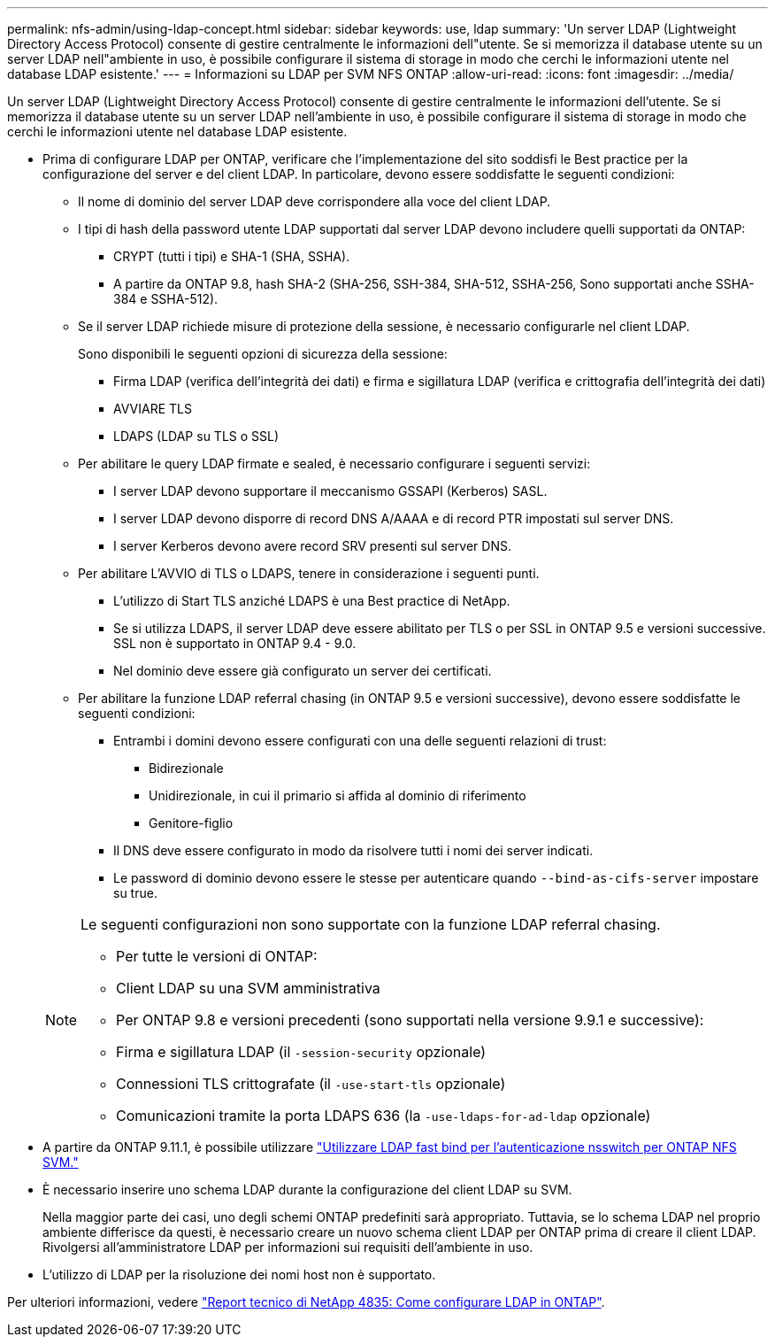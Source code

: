 ---
permalink: nfs-admin/using-ldap-concept.html 
sidebar: sidebar 
keywords: use, ldap 
summary: 'Un server LDAP (Lightweight Directory Access Protocol) consente di gestire centralmente le informazioni dell"utente. Se si memorizza il database utente su un server LDAP nell"ambiente in uso, è possibile configurare il sistema di storage in modo che cerchi le informazioni utente nel database LDAP esistente.' 
---
= Informazioni su LDAP per SVM NFS ONTAP
:allow-uri-read: 
:icons: font
:imagesdir: ../media/


[role="lead"]
Un server LDAP (Lightweight Directory Access Protocol) consente di gestire centralmente le informazioni dell'utente. Se si memorizza il database utente su un server LDAP nell'ambiente in uso, è possibile configurare il sistema di storage in modo che cerchi le informazioni utente nel database LDAP esistente.

* Prima di configurare LDAP per ONTAP, verificare che l'implementazione del sito soddisfi le Best practice per la configurazione del server e del client LDAP. In particolare, devono essere soddisfatte le seguenti condizioni:
+
** Il nome di dominio del server LDAP deve corrispondere alla voce del client LDAP.
** I tipi di hash della password utente LDAP supportati dal server LDAP devono includere quelli supportati da ONTAP:
+
*** CRYPT (tutti i tipi) e SHA-1 (SHA, SSHA).
*** A partire da ONTAP 9.8, hash SHA-2 (SHA-256, SSH-384, SHA-512, SSHA-256, Sono supportati anche SSHA-384 e SSHA-512).


** Se il server LDAP richiede misure di protezione della sessione, è necessario configurarle nel client LDAP.
+
Sono disponibili le seguenti opzioni di sicurezza della sessione:

+
*** Firma LDAP (verifica dell'integrità dei dati) e firma e sigillatura LDAP (verifica e crittografia dell'integrità dei dati)
*** AVVIARE TLS
*** LDAPS (LDAP su TLS o SSL)


** Per abilitare le query LDAP firmate e sealed, è necessario configurare i seguenti servizi:
+
*** I server LDAP devono supportare il meccanismo GSSAPI (Kerberos) SASL.
*** I server LDAP devono disporre di record DNS A/AAAA e di record PTR impostati sul server DNS.
*** I server Kerberos devono avere record SRV presenti sul server DNS.


** Per abilitare L'AVVIO di TLS o LDAPS, tenere in considerazione i seguenti punti.
+
*** L'utilizzo di Start TLS anziché LDAPS è una Best practice di NetApp.
*** Se si utilizza LDAPS, il server LDAP deve essere abilitato per TLS o per SSL in ONTAP 9.5 e versioni successive.  SSL non è supportato in ONTAP 9.4 - 9.0.
*** Nel dominio deve essere già configurato un server dei certificati.


** Per abilitare la funzione LDAP referral chasing (in ONTAP 9.5 e versioni successive), devono essere soddisfatte le seguenti condizioni:
+
*** Entrambi i domini devono essere configurati con una delle seguenti relazioni di trust:
+
**** Bidirezionale
**** Unidirezionale, in cui il primario si affida al dominio di riferimento
**** Genitore-figlio


*** Il DNS deve essere configurato in modo da risolvere tutti i nomi dei server indicati.
*** Le password di dominio devono essere le stesse per autenticare quando `--bind-as-cifs-server` impostare su true.




+
[NOTE]
====
Le seguenti configurazioni non sono supportate con la funzione LDAP referral chasing.

** Per tutte le versioni di ONTAP:
** Client LDAP su una SVM amministrativa
** Per ONTAP 9.8 e versioni precedenti (sono supportati nella versione 9.9.1 e successive):
** Firma e sigillatura LDAP (il `-session-security` opzionale)
** Connessioni TLS crittografate (il `-use-start-tls` opzionale)
** Comunicazioni tramite la porta LDAPS 636 (la `-use-ldaps-for-ad-ldap` opzionale)


====
* A partire da ONTAP 9.11.1, è possibile utilizzare link:ldap-fast-bind-nsswitch-authentication-task.html["Utilizzare LDAP fast bind per l'autenticazione nsswitch per ONTAP NFS SVM."]
* È necessario inserire uno schema LDAP durante la configurazione del client LDAP su SVM.
+
Nella maggior parte dei casi, uno degli schemi ONTAP predefiniti sarà appropriato. Tuttavia, se lo schema LDAP nel proprio ambiente differisce da questi, è necessario creare un nuovo schema client LDAP per ONTAP prima di creare il client LDAP. Rivolgersi all'amministratore LDAP per informazioni sui requisiti dell'ambiente in uso.

* L'utilizzo di LDAP per la risoluzione dei nomi host non è supportato.


Per ulteriori informazioni, vedere https://www.netapp.com/pdf.html?item=/media/19423-tr-4835.pdf["Report tecnico di NetApp 4835: Come configurare LDAP in ONTAP"].
